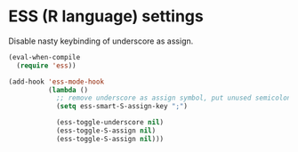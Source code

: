 #+PROPERTY: header-args :session *my_session*
#+PROPERTY: header-args+ :results silent
#+PROPERTY: header-args+ :tangle yes

* ESS (R language) settings
Disable nasty keybinding of underscore as assign.

#+BEGIN_SRC emacs-lisp
  (eval-when-compile
    (require 'ess))

  (add-hook 'ess-mode-hook
            (lambda ()
              ;; remove underscore as assign symbol, put unused semicolon
              (setq ess-smart-S-assign-key ";")

              (ess-toggle-underscore nil)
              (ess-toggle-S-assign nil)
              (ess-toggle-S-assign nil)))
#+END_SRC
